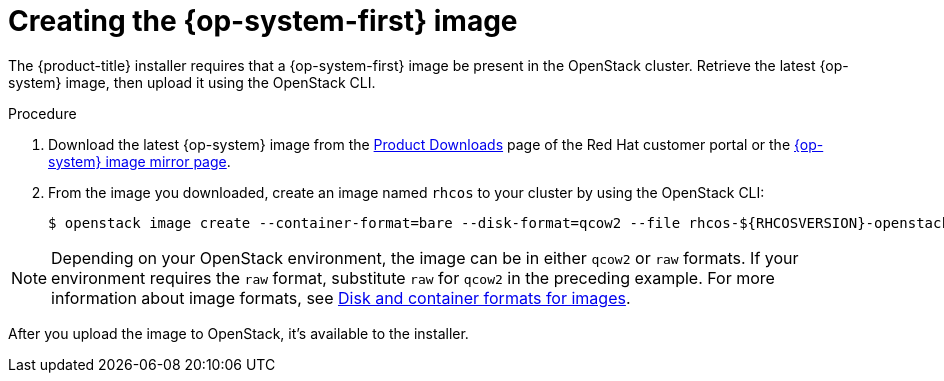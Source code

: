 //Module included in the following assemblies:
//
// * installing/installing_openstack/installing-openstack-installer.adoc
// * installing/installing_openstack/installing-openstack-installer-custom.adoc
// * installing/installing_openstack/installing-openstack-installer-kuryr.adoc

[id="installation-osp-creating-image_{context}"]
= Creating the {op-system-first} image

The {product-title} installer requires that a {op-system-first} image be present in the OpenStack cluster. Retrieve the latest {op-system} image, then upload it using the OpenStack CLI.

.Procedure
//Links not valid--release images aren't posted yet. 
. Download the latest {op-system} image from the https://access.redhat.com/downloads/content/290[Product Downloads] page of the Red Hat customer portal or the https://mirror.openshift.com/pub/openshift-v4/dependencies/rhcos/4.2/[{op-system} image mirror page].

. From the image you downloaded, create an image named `rhcos` to your cluster by using the OpenStack CLI:
+
[source,sh]
----
$ openstack image create --container-format=bare --disk-format=qcow2 --file rhcos-${RHCOSVERSION}-openstack.qcow2 rhcos
----

[NOTE]
Depending on your OpenStack environment, the image can be in either `qcow2` or `raw` formats. If your environment requires the `raw` format, substitute `raw` for `qcow2` in the preceding example. For more information about image formats, see https://docs.openstack.org/image-guide/image-formats.html[Disk and container formats for images].

After you upload the image to OpenStack, it's available to the installer.